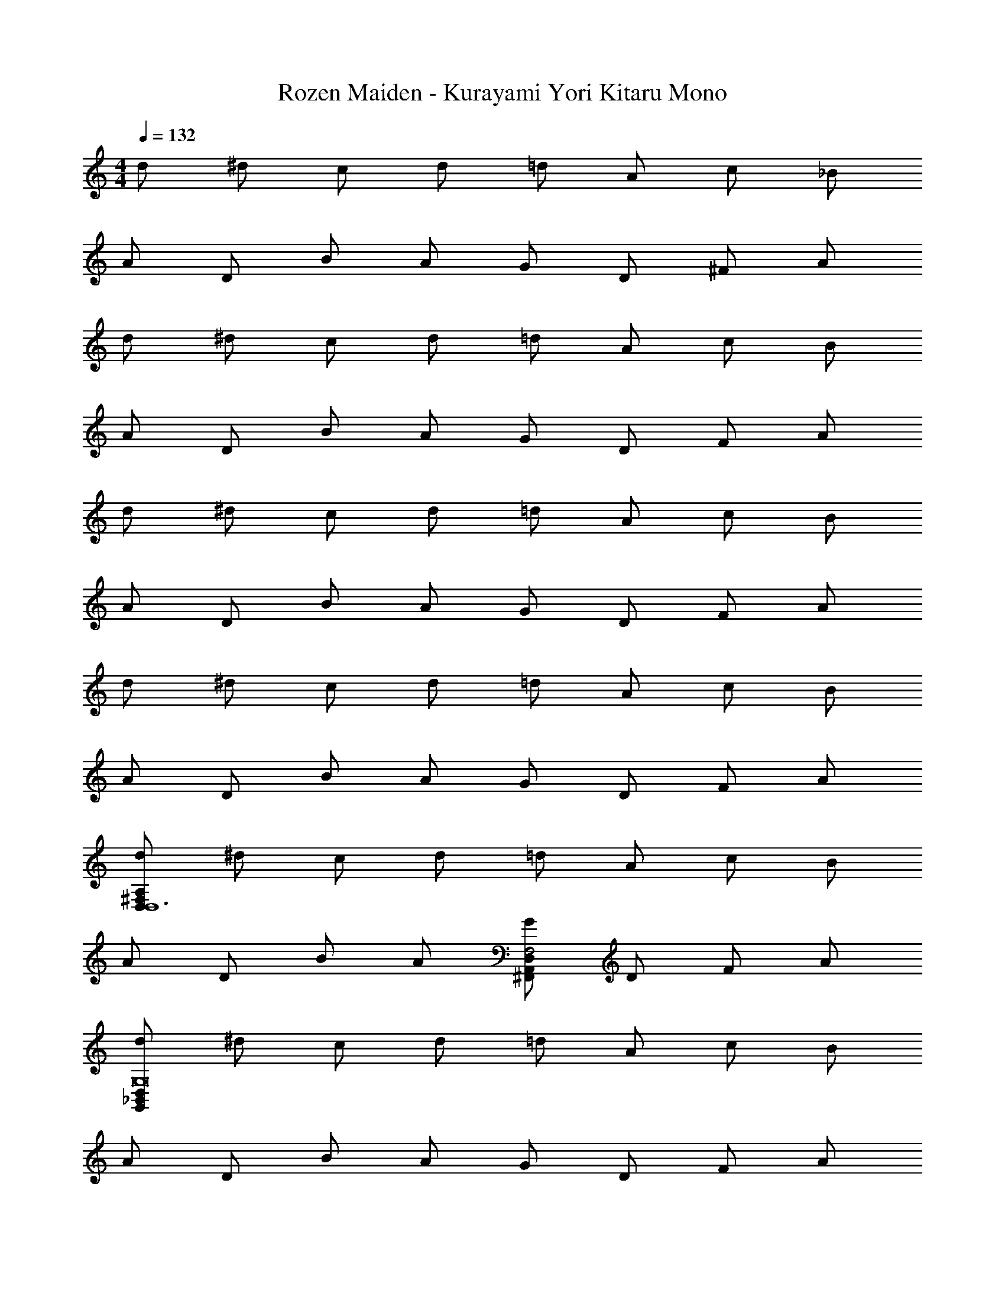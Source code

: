 X: 1
T: Rozen Maiden - Kurayami Yori Kitaru Mono
Z: ABC Generated by Starbound Composer
L: 1/4
M: 4/4
Q: 1/4=132
K: C
d/ ^d/ c/ d/ =d/ A/ c/ _B/ 
A/ D/ B/ A/ G/ D/ ^F/ A/ 
d/ ^d/ c/ d/ =d/ A/ c/ B/ 
A/ D/ B/ A/ G/ D/ F/ A/ 
d/ ^d/ c/ d/ =d/ A/ c/ B/ 
A/ D/ B/ A/ G/ D/ F/ A/ 
d/ ^d/ c/ d/ =d/ A/ c/ B/ 
A/ D/ B/ A/ G/ D/ F/ A/ 
[d/D,^F,A,D,6] ^d/ c/ d/ =d/ A/ c/ B/ 
A/ D/ B/ A/ [G/^F,,A,,D,F,2] D/ F/ A/ 
[d/G,,_B,,D,G,8] ^d/ c/ d/ =d/ A/ c/ B/ 
A/ D/ B/ A/ G/ D/ F/ A/ 
[d/D,F,A,D,6] ^d/ c/ d/ =d/ A/ c/ B/ 
A/ D/ B/ A/ [G/F,,A,,D,C3/] D/ F/ [_B,/4A/] A,/4 
[d/F,,A,,D,A,2] ^d/ c/ d/ [=d/G,6] A/ c/ B/ 
A/ D/ B/ A/ G/ D/ F/ A/ 
[d/D,F,A,D,6] ^d/ c/ d/ =d/ A/ c/ B/ 
A/ D/ B/ A/ [G/F,,A,,D,F,3/] D/ F/ [E,/4A/] F,/4 
[d/G,,B,,D,G,6] ^d/ c/ d/ =d/ A/ c/ B/ 
A/ D/ B/ A/ [G/D6] D/ F/ A/ 
[d/D,F,A,] ^d/ c/ d/ =d/ A/ c/ B/ 
A/ D/ B/ [A,/4A/] B,/4 [G/F,,A,,D,C3/] D/ F/ [B,/4A/] A,/4 
[d/F,,A,,D,A,2] ^d/ c/ d/ [=d/G,6] A/ c/ B/ 
A/ D/ B/ A/ G/ D/ F/ A/ 
[d/G,,B,,D,G,4] ^d/ c/ d/ =d/ A/ c/ B/ 
[A/^D3/] =D/ B/ [A/D/] [G/C3/] D/ F/ [A/G,/] 
[d/B,2/3B,,D,G,] [z/6^d/] [z/3C2/3] [z/3c/] [z/6D20/3] d/ =d/ A/ c/ B/ 
A/ D/ B/ A/ G/ D/ F/ A/ 
[d/D,F,A,D,6] ^d/ c/ d/ =d/ A/ c/ B/ 
A/ D/ B/ A/ [G/F,,A,,D,C3/] D/ F/ [B,/4A/] A,/4 
[d/F,,A,,D,A,2] ^d/ c/ d/ [=d/G,6] A/ c/ B/ 
A/ D/ B/ A/ G/ D/ F/ A/ 
[d/G,,B,,D,G,4] ^d/ c/ d/ =d/ A/ c/ B/ 
[A/^D3/] =D/ B/ [A/D/] [G/C3/] D/ F/ [A/G,/] 
[d/B,/B,,D,G,] [^d/C/] [c/D3] d/ =d/ A/ c/ B/ 
[A/A,/] [D/G,/] [B/A,3] A/ G/ D/ F/ A/ 
[d/D,F,A,D,6] ^d/ c/ d/ =d/ A/ c/ B/ 
A/ D/ B/ A/ [G/F,,A,,D,C3/] D/ F/ [B,/4A/] A,/4 
[d/G,,B,,D,A,2] ^d/ c/ d/ [=d/G,6] A/ c/ B/ 
A/ D/ B/ A/ G/ D/ F/ A/ 
[d/G,16] ^d/ c/ d/ =d/ A/ c/ B/ 
A/ D/ B/ A/ G/ D/ F/ A/ 
d/ ^d/ c/ d/ =d/ A/ c/ B/ 
A/ D/ B/ A/ G/ D/ F/ A/ 
[d/G,,16] ^d/ c/ d/ =d/ A/ c/ B/ 
A/ D/ B/ A/ G/ D/ F/ A/ 
d/ ^d/ c/ d/ =d/ A/ c/ B/ 
A/ D/ B/ A/ G/ D/ F/ A/ 
